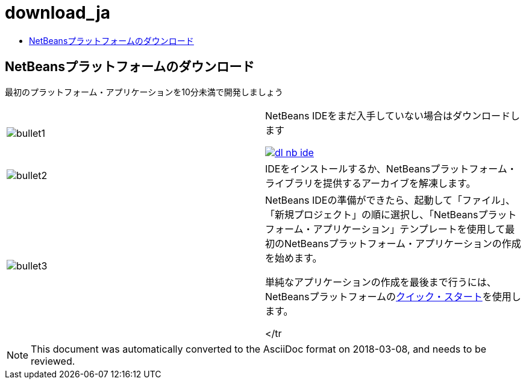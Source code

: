 // 
//     Licensed to the Apache Software Foundation (ASF) under one
//     or more contributor license agreements.  See the NOTICE file
//     distributed with this work for additional information
//     regarding copyright ownership.  The ASF licenses this file
//     to you under the Apache License, Version 2.0 (the
//     "License"); you may not use this file except in compliance
//     with the License.  You may obtain a copy of the License at
// 
//       http://www.apache.org/licenses/LICENSE-2.0
// 
//     Unless required by applicable law or agreed to in writing,
//     software distributed under the License is distributed on an
//     "AS IS" BASIS, WITHOUT WARRANTIES OR CONDITIONS OF ANY
//     KIND, either express or implied.  See the License for the
//     specific language governing permissions and limitations
//     under the License.
//

= download_ja
:jbake-type: page
:jbake-tags: oldsite, needsreview
:jbake-status: published
:keywords: Apache NetBeans  download_ja
:description: Apache NetBeans  download_ja
:toc: left
:toc-title:

== NetBeansプラットフォームのダウンロード

最初のプラットフォーム・アプリケーションを10分未満で開発しましょう

|===
|image:bullet1.png[] |

NetBeans IDEをまだ入手していない場合はダウンロードします

link:/downloads/[image:dl-nb-ide.gif[]]


 

|image:bullet2.png[] |

IDEをインストールするか、NetBeansプラットフォーム・ライブラリを提供するアーカイブを解凍します。

 

|image:bullet3.png[] |

NetBeans IDEの準備ができたら、起動して「ファイル」、「新規プロジェクト」の順に選択し、「NetBeansプラットフォーム・アプリケーション」テンプレートを使用して最初のNetBeansプラットフォーム・アプリケーションの作成を始めます。

単純なアプリケーションの作成を最後まで行うには、NetBeansプラットフォームのlink:http://platform.netbeans.org/tutorials/nbm-quick-start.html[クイック・スタート]を使用します。

 </tr
|===


NOTE: This document was automatically converted to the AsciiDoc format on 2018-03-08, and needs to be reviewed.
